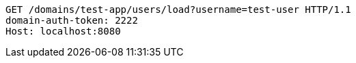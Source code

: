 [source,http,options="nowrap"]
----
GET /domains/test-app/users/load?username=test-user HTTP/1.1
domain-auth-token: 2222
Host: localhost:8080

----